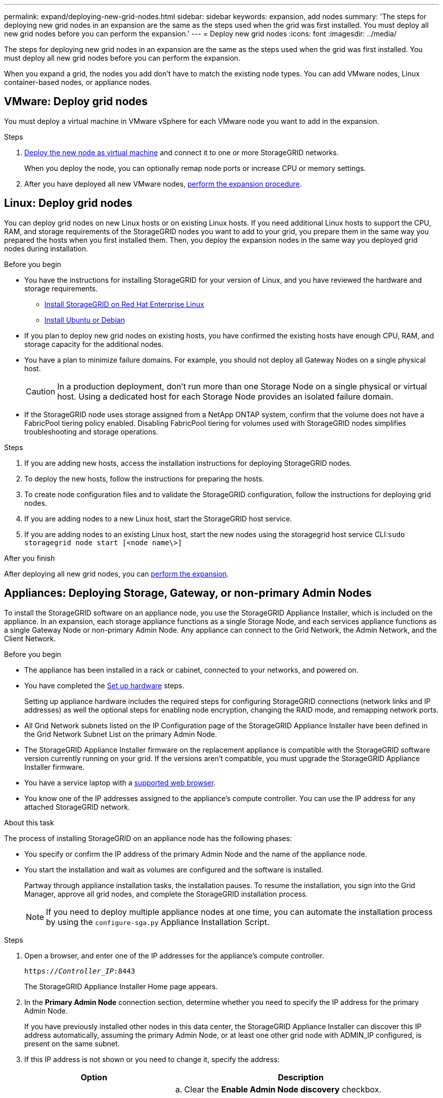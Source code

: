 ---
permalink: expand/deploying-new-grid-nodes.html
sidebar: sidebar
keywords: expansion, add nodes
summary: 'The steps for deploying new grid nodes in an expansion are the same as the steps used when the grid was first installed. You must deploy all new grid nodes before you can perform the expansion.'
---
= Deploy new grid nodes
:icons: font
:imagesdir: ../media/

[.lead]
The steps for deploying new grid nodes in an expansion are the same as the steps used when the grid was first installed. You must deploy all new grid nodes before you can perform the expansion.

When you expand a grid, the nodes you add don't have to match the existing node types. You can add VMware nodes, Linux container-based nodes, or appliance nodes.

[[vmware-deploy-grid-nodes]]
== VMware: Deploy grid nodes

You must deploy a virtual machine in VMware vSphere for each VMware node you want to add in the expansion.

.Steps

. link:../vmware/deploying-storagegrid-node-as-virtual-machine.html[Deploy the new node as virtual machine] and connect it to one or more StorageGRID networks.
+
When you deploy the node, you can optionally remap node ports or increase CPU or memory settings.

. After you have deployed all new VMware nodes, link:performing-expansion.html[perform the expansion procedure].

[[linux-deploy-grid-nodes]]
== Linux: Deploy grid nodes

You can deploy grid nodes on new Linux hosts or on existing Linux hosts. If you need additional Linux hosts to support the CPU, RAM, and storage requirements of the StorageGRID nodes you want to add to your grid, you prepare them in the same way you prepared the hosts when you first installed them. Then, you deploy the expansion nodes in the same way you deployed grid nodes during installation.

.Before you begin

* You have the instructions for installing StorageGRID for your version of Linux, and you have reviewed the hardware and storage requirements.

** link:../rhel/index.html[Install StorageGRID on Red Hat Enterprise Linux]

** link:../ubuntu/index.html[Install Ubuntu or Debian]


* If you plan to deploy new grid nodes on existing hosts, you have confirmed the existing hosts have enough CPU, RAM, and storage capacity for the additional nodes.
* You have a plan to minimize failure domains. For example, you should not deploy all Gateway Nodes on a single physical host.
+
CAUTION: In a production deployment, don't run more than one Storage Node on a single physical or virtual host. Using a dedicated host for each Storage Node provides an isolated failure domain.

* If the StorageGRID node uses storage assigned from a NetApp ONTAP system, confirm that the volume does not have a FabricPool tiering policy enabled. Disabling FabricPool tiering for volumes used with StorageGRID nodes simplifies troubleshooting and storage operations.

.Steps

. If you are adding new hosts, access the installation instructions for deploying StorageGRID nodes.
. To deploy the new hosts, follow the instructions for preparing the hosts.
. To create node configuration files and to validate the StorageGRID configuration, follow the instructions for deploying grid nodes.
. If you are adding nodes to a new Linux host, start the StorageGRID host service.
. If you are adding nodes to an existing Linux host, start the new nodes using the storagegrid host service CLI:``sudo storagegrid node start [<node name\>]``

.After you finish

After deploying all new grid nodes, you can link:performing-expansion.html[perform the expansion].


[[appliances-deploying-storage-gateway-or-non-primary-admin-nodes]]
== Appliances: Deploying Storage, Gateway, or non-primary Admin Nodes

To install the StorageGRID software on an appliance node, you use the StorageGRID Appliance Installer, which is included on the appliance. In an expansion, each storage appliance functions as a single Storage Node, and each services appliance functions as a single Gateway Node or non-primary Admin Node. Any appliance can connect to the Grid Network, the Admin Network, and the Client Network.

.Before you begin

* The appliance has been installed in a rack or cabinet, connected to your networks, and powered on.
* You have completed the https://review.docs.netapp.com/us-en/storagegrid-appliances_main/installconfig/configuring-hardware.html[Set up hardware^] steps.
+
Setting up appliance hardware includes the required steps for configuring StorageGRID connections (network links and IP addresses) as well the optional steps for enabling node encryption, changing the RAID mode, and remapping network ports.

* All Grid Network subnets listed on the IP Configuration page of the StorageGRID Appliance Installer have been defined in the Grid Network Subnet List on the primary Admin Node.

* The StorageGRID Appliance Installer firmware on the replacement appliance is compatible with the StorageGRID software version currently running on your grid. If the versions aren't compatible, you must upgrade the StorageGRID Appliance Installer firmware.

* You have a service laptop with a link:../admin/web-browser-requirements.html[supported web browser].
* You know one of the IP addresses assigned to the appliance's compute controller. You can use the IP address for any attached StorageGRID network.

.About this task

The process of installing StorageGRID on an appliance node has the following phases:

* You specify or confirm the IP address of the primary Admin Node and the name of the appliance node.
* You start the installation and wait as volumes are configured and the software is installed.
+
Partway through appliance installation tasks, the installation pauses. To resume the installation, you sign into the Grid Manager, approve all grid nodes, and complete the StorageGRID installation process.
+
NOTE: If you need to deploy multiple appliance nodes at one time, you can automate the installation process by using the `configure-sga.py` Appliance Installation Script.

.Steps

. Open a browser, and enter one of the IP addresses for the appliance's compute controller.
+
`https://_Controller_IP_:8443`
+
The StorageGRID Appliance Installer Home page appears.

. In the *Primary Admin Node* connection section, determine whether you need to specify the IP address for the primary Admin Node.
+
If you have previously installed other nodes in this data center, the StorageGRID Appliance Installer can discover this IP address automatically, assuming the primary Admin Node, or at least one other grid node with ADMIN_IP configured, is present on the same subnet.

. If this IP address is not shown or you need to change it, specify the address:
+
[cols="1a,2a" options="header"]

|===
| Option| Description
a|
Manual IP entry
a|

 .. Clear the *Enable Admin Node discovery* checkbox.
 .. Enter the IP address manually.
 .. Click *Save*.
 .. Wait for the connection state for the new IP address to become ready.

a|
Automatic discovery of all connected primary Admin Nodes
a|

 .. Select the *Enable Admin Node discovery* checkbox.
 .. Wait for the list of discovered IP addresses to be displayed.
 .. Select the primary Admin Node for the grid where this appliance Storage Node will be deployed.
 .. Click *Save*.
 .. Wait for the connection state for the new IP address to become ready.

+
|===

. In the *Node name* field, enter the name you want to use for this appliance node, and select *Save*.
+
The node name is assigned to this appliance node in the StorageGRID system. It is shown on the Nodes page (Overview tab) in the Grid Manager. If required, you can change the name when you approve the node.

. In the *Installation* section, confirm that the current state is "Ready to start installation of _node name_ into grid with primary Admin Node _admin_ip_" and that the *Start Installation* button is enabled.
+
If the *Start Installation* button is not enabled, you might need to change the network configuration or port settings. For instructions, see the maintenance instructions for your appliance.

. From the StorageGRID Appliance Installer home page, select *Start Installation*.
+
image::../media/appliance_installer_home_start_installation_enabled.gif[This image is described by the surrounding text.]
+
The Current state changes to "Installation is in progress," and the Monitor Installation page is displayed.

. If your expansion includes multiple appliance nodes, repeat the previous steps for each appliance.
+
NOTE: If you need to deploy multiple appliance Storage Nodes at one time, you can automate the installation process by using the configure-sga.py appliance installation script.

. If you need to manually access the Monitor Installation page, select *Monitor Installation* from the menu bar.
+
The Monitor Installation page shows the installation progress.
+
image::../media/monitor_installation_configure_storage.gif[This image is explained by the surrounding text.]
+
The blue status bar indicates which task is currently in progress. Green status bars indicate tasks that have completed successfully.
+
NOTE: The installer ensures that tasks completed in a previous install aren't re-run. If you are re-running an installation, any tasks that don't need to be re-run are shown with a green status bar and a status of "Skipped."

. Review the progress of first two installation stages.
+
*1. Configure appliance*
+
During this stage, one of the following processes occurs:
+
  * For a storage appliance, the installer connects to the storage controller, clears any existing configuration, communicates with SANtricity OS to configure volumes, and configures host settings.
  * For a services appliance, the installer clears any existing configuration from the drives in the compute controller, and configures host settings.
+
*2. Install OS*
+
During this stage, the installer copies the base operating system image for StorageGRID to the appliance.
. Continue monitoring the installation progress until a message appears in the console window, prompting you to use the Grid Manager to approve the node.
+
NOTE: Wait until all nodes you added in this expansion are ready for approval before going to the Grid Manager to approve the nodes.
+
image::../media/monitor_installation_install_sgws.gif[This image is explained by the surrounding text.]

